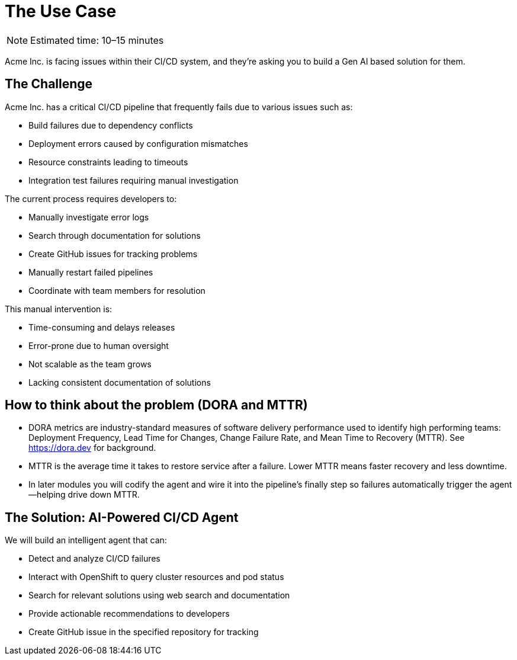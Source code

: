 = The Use Case

[NOTE]
====
Estimated time: 10–15 minutes
====

Acme Inc. is facing issues within their CI/CD system, and they're asking you to build a Gen AI based solution for them.

== The Challenge

Acme Inc. has a critical CI/CD pipeline that frequently fails due to various issues such as:

* Build failures due to dependency conflicts
* Deployment errors caused by configuration mismatches
* Resource constraints leading to timeouts
* Integration test failures requiring manual investigation

The current process requires developers to:

* Manually investigate error logs
* Search through documentation for solutions
* Create GitHub issues for tracking problems
* Manually restart failed pipelines
* Coordinate with team members for resolution

This manual intervention is:

* Time-consuming and delays releases
* Error-prone due to human oversight
* Not scalable as the team grows
* Lacking consistent documentation of solutions

== How to think about the problem (DORA and MTTR)

* DORA metrics are industry-standard measures of software delivery performance used to identify high performing teams: Deployment Frequency, Lead Time for Changes, Change Failure Rate, and Mean Time to Recovery (MTTR). See https://dora.dev[https://dora.dev,window=_blank] for background.
* MTTR is the average time it takes to restore service after a failure. Lower MTTR means faster recovery and less downtime.
* In later modules you will codify the agent and wire it into the pipeline’s finally step so failures automatically trigger the agent—helping drive down MTTR.

== The Solution: AI-Powered CI/CD Agent

We will build an intelligent agent that can:

* Detect and analyze CI/CD failures
* Interact with OpenShift to query cluster resources and pod status
* Search for relevant solutions using web search and documentation
* Provide actionable recommendations to developers
* Create GitHub issue in the specified repository for tracking

// lightbox - for images - FIXME need to make the include::partial$lightbox.hbs WORK
++++
<div id="myModal" class="modal">
    <span class="close cursor" onclick="closeModal()">&times;</span>
    <div class="modal-content" onclick="closeModal()">
        <!--suppress HtmlRequiredAltAttribute as this will be set when selecting the image via JavaScript,
        RequiredAttributes as src will be set by when selecting the image via JavaScript -->
        <img id="imageinmodal">
    </div>
</div>
<script>
    function openModal() {
        document.getElementById("myModal").style.display = "block";
        // use overflowY = hidden to prevent the body from scrolling when modal is visible
        // doesn't work with overscroll-behavior, as this would work only when the modal has a scrollbar
        document.getElementsByTagName("body")[0].style.overflowY = "hidden";
    }

    function closeModal() {
        document.getElementById("myModal").style.display = "none";
        document.getElementsByTagName("body")[0].style.overflowY = "auto";
    }

    document.querySelectorAll('.imageblock img').forEach(element => {
        if (element.closest('a') === null) {
            element.className += " lightbox";
            element.addEventListener('click', evt => {
                document.getElementById("imageinmodal").setAttribute("src", evt.currentTarget.getAttribute("src"))
                document.getElementById("imageinmodal").setAttribute("alt", evt.currentTarget.getAttribute("alt"))
                openModal();
            })
        }
    });
</script>
<style>
    /* The Modal (background) */
    .modal {
        display: none;
        position: fixed;
        z-index: 10;
        padding-top: 5vh;
        left: 0;
        top: 0;
        width: 100%;
        height: 100%;
        overflow: auto;
        backdrop-filter: blur(3px);
        background-color: rgba(30, 30, 30, 0.8);
    }
    img.lightbox {
        cursor: pointer;
    }
    /* Modal Content */
    .modal-content {
        position: relative;
        margin: auto;
        padding: 0;
        width: 90%;
        max-height: 90vh;
        cursor: pointer;
    }

    .modal-content img {
        width: auto;
        height: auto;
        max-width: 90vw;
        max-height: 90vh;
        min-width: 90vw;
        min-height: 90vh;
        display: block;
        margin-right: auto;
        margin-left: auto;
        object-fit: contain;
    }

    /* The Close Button */
    .close {
        color: white;
        position: absolute;
        top: 10px;
        right: 25px;
        font-size: 35px;
        font-weight: bold;
    }

    .close:hover,
    .close:focus {
        color: #999;
        text-decoration: none;
        cursor: pointer;
    }
</style>
++++
